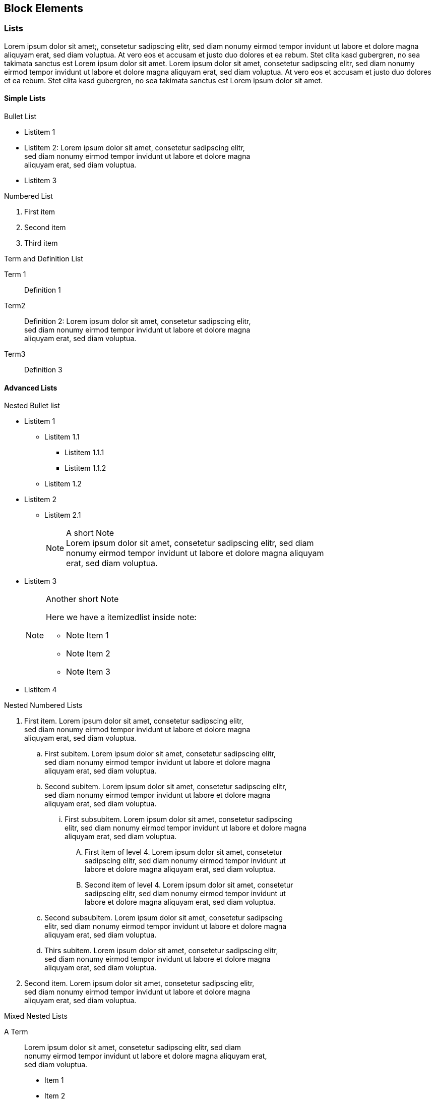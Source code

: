 == Block Elements

=== Lists

Lorem ipsum dolor sit amet;, consetetur sadipscing elitr, sed
diam nonumy eirmod tempor invidunt ut labore et dolore magna aliquyam
erat, sed diam voluptua. At vero eos et accusam et justo duo dolores et
ea rebum. Stet clita kasd gubergren, no sea takimata sanctus est Lorem
ipsum dolor sit amet. Lorem ipsum dolor sit amet, consetetur sadipscing
elitr, sed diam nonumy eirmod tempor invidunt ut labore et dolore magna
aliquyam erat, sed diam voluptua. At vero eos et accusam et justo duo
dolores et ea rebum.  Stet clita kasd gubergren, no sea takimata sanctus
est Lorem ipsum dolor sit amet.

==== Simple Lists

.Bullet List
* Listitem 1 
* Listitem 2: Lorem ipsum dolor sit amet, consetetur sadipscing elitr, + 
  sed diam nonumy eirmod tempor invidunt ut labore et dolore magna +
  aliquyam erat, sed diam voluptua.
* Listitem 3

.Numbered List
. First item
. Second item
. Third item

.Term and Definition List
Term 1::
   Definition 1
Term2::
  Definition 2: Lorem ipsum dolor sit amet, consetetur sadipscing elitr, +
  sed diam nonumy eirmod tempor invidunt ut labore et dolore magna +
  aliquyam erat, sed diam voluptua.
Term3::
  Definition 3


==== Advanced Lists

.Nested Bullet list
* Listitem 1
  ** Listitem 1.1
   *** Listitem 1.1.1
   *** Listitem 1.1.2
 ** Listitem 1.2
* Listitem 2
 ** Listitem 2.1
+
.A short Note
[NOTE]
Lorem ipsum dolor sit amet, consetetur sadipscing elitr, sed diam +
nonumy eirmod tempor invidunt ut labore et dolore magna aliquyam +
erat, sed diam voluptua.

* Listitem 3
+
.Another short Note
[NOTE]
==========================
Here we have a itemizedlist inside note:

* Note Item 1
* Note Item 2
* Note Item 3
==========================

* Listitem 4


.Nested Numbered Lists
. First item. Lorem ipsum dolor sit amet, consetetur sadipscing elitr, +
  sed diam nonumy eirmod tempor invidunt ut labore et dolore magna +
  aliquyam erat, sed diam voluptua.
  .. First subitem. Lorem ipsum dolor sit amet, consetetur sadipscing elitr, +
     sed diam nonumy eirmod tempor invidunt ut labore et dolore magna +
     aliquyam erat, sed diam voluptua. 
  .. Second subitem. Lorem ipsum dolor sit amet, consetetur sadipscing elitr, +
     sed diam nonumy eirmod tempor invidunt ut labore et dolore magna +
     aliquyam erat, sed diam voluptua.
   ... First subsubitem. Lorem ipsum dolor sit amet, consetetur sadipscing +
       elitr, sed diam nonumy eirmod tempor invidunt ut labore et dolore magna +
       aliquyam erat, sed diam voluptua.
       ....  First item of level 4. Lorem ipsum dolor sit amet, consetetur +
             sadipscing elitr, sed diam nonumy eirmod tempor invidunt ut +
             labore et dolore magna aliquyam erat, sed diam voluptua.
       ....  Second item of level 4. Lorem ipsum dolor sit amet, consetetur +
             sadipscing elitr, sed diam nonumy eirmod tempor invidunt ut +
             labore et dolore magna aliquyam erat, sed diam voluptua.
   .. Second subsubitem. Lorem ipsum dolor sit amet, consetetur sadipscing +
       elitr, sed diam nonumy eirmod tempor invidunt ut labore et dolore magna +
       aliquyam erat, sed diam voluptua. 
  .. Thirs subitem. Lorem ipsum dolor sit amet, consetetur sadipscing elitr, +
     sed diam nonumy eirmod tempor invidunt ut labore et dolore magna +
     aliquyam erat, sed diam voluptua.
. Second item. Lorem ipsum dolor sit amet, consetetur sadipscing elitr, +
  sed diam nonumy eirmod tempor invidunt ut labore et dolore magna +
  aliquyam erat, sed diam voluptua.

.Mixed Nested Lists
A Term::
  Lorem ipsum dolor sit amet, consetetur sadipscing elitr, sed diam +
  nonumy eirmod tempor invidunt ut labore et dolore magna aliquyam erat, +
  sed diam voluptua.
+
* Item 1
* Item 2
* Item 3


.Definitions and Terms Containing Other Elements
Variablelist with elements 1::
+
----
Ut enim ad
----
+
[source,perl]
----
use strict;
my $foo = bar;
----

Variablelist with elements 2::
+
.Important Note
[IMPORTANT]
==========================
Duis aute irure dolor in reprehenderit in voluptate velit esse cillum +
dolore eu fugiat nulla pariatur.
==========================

Variablelist with elements 3::
+
.A Short Note
[NOTE]
==========================
Lorem ipsum dolor sit amet, consetetur sadipscing elitr, sed diam +
nonumy eirmod tempor invidunt ut labore et dolore magna aliquyam +
erat, sed diam voluptua.
==========================

=== Q & A

.Lorem ipsum
[qanda]
[[q1]]
Lorem ipsum dolor sit amet, consectetur adipisicing elit, sed do eiusmod tempor incididunt ut labore et dolore magna aliqua?::
  Ut enim ad minim veniam, quis nostrud exercitation ullamco laboris +
  nisi ut aliquip ex ea commodo consequat.
+  
Euismod tempor inceptos deserunt: pretium litora velit venenatis veniam
shift + G.

Duis aute irure dolor in reprehenderit in voluptate velit esse cillum dolore eu fugiat nulla pariatur?::
 Excepteur sint occaecat cupidatat non proident, sunt in culpa qui +
 officia deserunt mollit anim id est laborum.
+
Reference to a question: See <<q1>>
+
. Lorem ipsum dolor sit amet
. consectetur adipisicing elit
. sed do eiusmod tempor incididunt ut labore et dolore magna aliqua


Sed venenatis mauris non erat bibendum posuere. Vestibulum sagittis incidunt elit, eu aliquam ipsum consectetur in?::
  Class aptent taciti sociosqu ad litora torquent per conubia nostra,
   per inceptos himenaeos. Ut sit amet metus nisi. Sed sollicitudin nulla
   at turpis volutpat ac ultrices justo eleifend. Morbi in orci
   nisi. Cras porttitor, ligula et aliquet iaculis, risus magna lobortis
   nisl, ut ornare eros sem nec enim.  In turpis ipsum, sollicitudin ut
   egestas sed, dapibus non lorem.
At vero eos et accusam et justo duo dolores et ea rebum?::
+
[width=40%]
|=======================
|Entry 1 |Entry 2
|Entry 3 |Entry 4
|=======================

=== Tables

Lorem ipsum dolor sit amet, consetetur sadipscing elitr, sed diam
nonumy eirmod tempor invidunt ut labore et dolore magna aliquyam
erat, sed diam voluptua.

.Plain Table
[width="40%",cols="2"]
|=======================
|Entry 1 |Entry 2
|Entry 3 |Entry 4
|=======================

Lorem ipsum dolor sit amet, consetetur sadipscing elitr, sed diam nonumy
eirmod tempor invidunt ut labore et dolore magna aliquyam erat, sed diam
voluptua.

.Simple Table With Header
[options="header", width="40%",cols="2"]
|=======================
|Head 1  |Head 2
|Entry 1 |Entry 2
|Entry 3 |Entry 4
|=======================

Lorem ipsum dolor sit amet, consetetur sadipscing elitr, sed diam nonumy
eirmod tempor invidunt ut labore et dolore magna aliquyam erat, sed diam
voluptua.

.Table with Header and 4 Columns
[options="header", width="80%",cols="4"]
|=======================
|Col 1         |Col 2         |Col 3         |Col 4
|Row 1, Cell 1 |Row 1, Cell 2 |Row 1, Cell 3 |Row 1, Cell 4
|Row 2, Cell 1 |Row 2, Cell 2 |Row 2, Cell 3 |Row 2, Cell 4
|Row 3, Cell 1 |Row 3, Cell 2 |Row 3, Cell 3 |Row 3, Cell 4
|=======================

Lorem ipsum dolor sit amet, consetetur sadipscing elitr, sed diam nonumy
eirmod tempor invidunt ut labore et dolore magna aliquyam erat, sed diam
voluptua.

.Table with Long Lines
[cols="1,6"]
|=======================
|Foobar
|At vero eos et accusam et justo duo dolores et ea rebum.
Stet clita kasd gubergren, no sea takimata sanctus est Lorem ipsum dolor sit

|Barfoo
|Duis aute irure dolor in reprehenderit in voluptate velit esse
cillum dolore eu fugiat nulla pariatur.
|=======================

Lorem ipsum dolor sit amet, consetetur sadipscing elitr, sed diam nonumy
eirmod tempor invidunt ut labore et dolore magna aliquyam erat, sed diam
voluptua.

.Table with Source Code
[cols="1,5a"]
|=======================
|Lorem ipsum
|Run the following command
[source,shell]
----
xsltproc --output foo-bar.fo $DB/fo/docbook.xsl foo.xml
cp foo.xml bar.xml 
----

|At vero eos
|Duis aute irure dolor in reprehenderit in voluptate velit esse
cillum dolore eu fugiat nulla pariatur.
|=======================

Lorem ipsum dolor sit amet, consetetur sadipscing elitr, sed diam nonumy
eirmod tempor invidunt ut labore et dolore magna aliquyam erat, sed diam
voluptua.

.Table with Horizonzal and Vertical Spans
|=======================
2+^|Horizontally Spanned Entry (centered)

|Entry 1 |Entry 2

2+<|Horizontally Spanned Entry (aligned left)

|Entry 3 |Entry 4

2+>|Horizontally Spanned Entry (aligned right)

|Entry 5 .2+^.^|Vertically Spanned (center, middle)

|Entry 6
|=======================


=== Program Listings

==== Simple Command Line

----
ls /var/log/messages
----

Lorem ipsum dolor sit amet, consetetur sadipscing elitr, sed diam nonumy
eirmod tempor invidunt ut labore et dolore magna aliquyam erat, sed diam
voluptua.

==== Long Line

----
xsltproc --output foo.fo --stringparam base.dir helloworld/ /usr/share/xml/docbook/stylesheet/nwalsh/current/fo/docbook.xsl foo.xml
----

Lorem ipsum dolor sit amet, consetetur sadipscing elitr, sed diam nonumy
eirmod tempor invidunt ut labore et dolore magna aliquyam erat, sed diam
voluptua.

==== Source Code

.DAPS function Template
[source,shell]
----
local SHORT_OPTS LONG_OPTS SUB_CMD

# The subcommand value is passed when calling this function
#
SUB_CMD=$1
shift

# SHORT_OPTS: Value for the getopt -o option
# LONG_OPTS:  VALUE for the getopt -l option
#
SHORT_OPTS="h"
LONG_OPTS="draft,formatter:,help,name:,remarks,rootid:"

# Call the argument parser
#
parse_args $SHORT_OPTS $LONG_OPTS $SUB_CMD "$@"

# Reset this function's $@ to what is remaining after having parsed the
# subcommand switches
#
eval set -- "$P_REMAIN_ARGS"

#------ Computing the values returned from the parser -----
#
#    <REPLACE ME WITH CODE>

# run make
#
call_make "$UB_CMD" "$@"
----

=== Admonitions

==== Basic Admonitions

.Ut enim
[WARNING]
====
ad minim veniam, quis nostrud exercitation ullamco laboris nisi
ut aliquip ex ea commodo consequat. Duis aute irure dolor in
reprehenderit in voluptate velit esse cillum dolore eu fugiat nulla
pariatur.

Excepteur sint occaecat cupidatat non proident, sunt in culpa qui
officia deserunt mollit anim id est laborum.
====

.Excepteur sint...
[IMPORTANT]
...occaecat cupidatat non proident, sunt in culpa qui
officia deserunt mollit anim id est laborum.

.Lorem ipsum...
TIP: ...dolor sit amet, consectetur adipisicing elit, sed do eiusmod tempor incididunt ut labore et dolore magna aliqua.

.Lorem ipsum...
NOTE: ...dolor sit amet, consectetur adipisicing elit, sed do eiusmod tempor incididunt ut labore et dolore magna aliqua.

==== Complex Admonitions

.Containing a Bullet List
[WARNING]
==========
* Duis aute irure dolor in reprehenderit in voluptate velit esse cillum +
dolore eu fugiat nulla pariatur.
* Lorem ipsum dolor sit amet, consectetur adipisicing elit, sed do +
eiusmod tempor incididunt ut labore et dolore magna aliqua.
==========

.Containing Different Block Elements
[IMPORTANT]
==========
Lorem Ipsum::
  Ut enim ad minim veniam, quis nostrud exercitation ullamco laboris +
  nisi ut aliquip ex ea commodo consequat.
Duis aute::
+
. Duis aute irure dolor in reprehenderit in voluptate velit esse cillum dolore eu fugiat nulla pariatur.
. Lorem ipsum dolor sit amet, consectetur adipisicing elit, sed do eiusmod tempor incididunt ut labore et dolore magna aliqua.

Lorem ipsum::
+
[cols=2*,width=50%]
|====
|dolor sit amet
|consectetur adipisicing elit

|Duis aute irure dolor in reprehenderit
|dolore eu fugiat nulla pariatur.
|====

==========

=== Other Block Elements

.Example Block
==========================
Lorem ipsum dolor sit amet, consetetur sadipscing elitr, sed diam nonumy
eirmod tempor invidunt ut labore et dolore magna aliquyam erat, sed diam
voluptua. At vero eos et accusam et justo duo dolores et ea rebum. Stet
clita kasd gubergren, no sea takimata sanctus est Lorem ipsum dolor sit
amet.

* consetetur
* labore
* takimata

----
ls -l
----
==========================

.Citation
[quote, Caesar, De Bello Gallico]
____
Huc Caesar magnis nocturnis diurnisque itineribus contendit occupatoque
oppido ibi praesidium conlocat.
____
